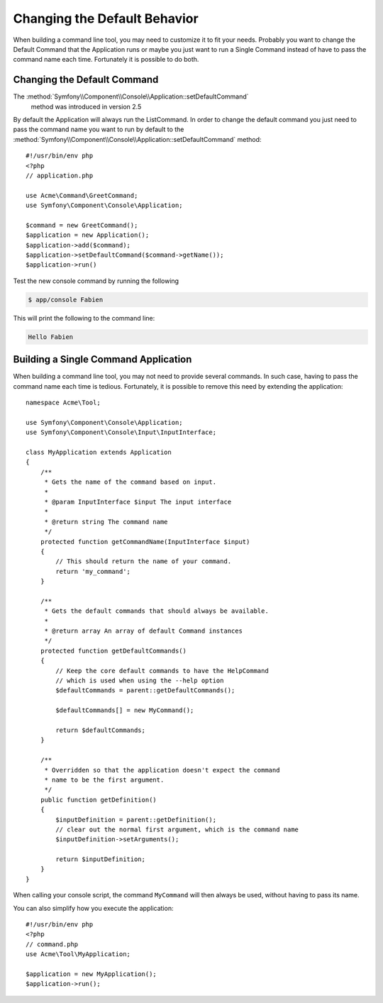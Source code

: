 .. index::
   single: Console; Changing the Default Behavior

Changing the Default Behavior
=============================

When building a command line tool, you may need to customize it to fit your needs.
Probably you want to change the Default Command that the Application runs or
maybe you just want to run a Single Command instead of have to pass the command
name each time. Fortunately it is possible to do both.

Changing the Default Command
----------------------------

.. versionadded:: 2.5,
The :method:`Symfony\\Component\\Console\\Application::setDefaultCommand`
    method was introduced in version 2.5

By default the Application will always run the ListCommand. In order to change
the default command you just need to pass the command name you want to run by
default to the :method:`Symfony\\Component\\Console\\Application::setDefaultCommand`
method::

    #!/usr/bin/env php
    <?php
    // application.php

    use Acme\Command\GreetCommand;
    use Symfony\Component\Console\Application;

    $command = new GreetCommand();
    $application = new Application();
    $application->add($command);
    $application->setDefaultCommand($command->getName());
    $application->run()

Test the new console command by running the following

.. code-block:: bash

    $ app/console Fabien

This will print the following to the command line:

.. code-block:: text

    Hello Fabien

Building a Single Command Application
-------------------------------------

When building a command line tool, you may not need to provide several commands.
In such case, having to pass the command name each time is tedious. Fortunately,
it is possible to remove this need by extending the application::

    namespace Acme\Tool;

    use Symfony\Component\Console\Application;
    use Symfony\Component\Console\Input\InputInterface;

    class MyApplication extends Application
    {
        /**
         * Gets the name of the command based on input.
         *
         * @param InputInterface $input The input interface
         *
         * @return string The command name
         */
        protected function getCommandName(InputInterface $input)
        {
            // This should return the name of your command.
            return 'my_command';
        }

        /**
         * Gets the default commands that should always be available.
         *
         * @return array An array of default Command instances
         */
        protected function getDefaultCommands()
        {
            // Keep the core default commands to have the HelpCommand
            // which is used when using the --help option
            $defaultCommands = parent::getDefaultCommands();

            $defaultCommands[] = new MyCommand();

            return $defaultCommands;
        }

        /**
         * Overridden so that the application doesn't expect the command
         * name to be the first argument.
         */
        public function getDefinition()
        {
            $inputDefinition = parent::getDefinition();
            // clear out the normal first argument, which is the command name
            $inputDefinition->setArguments();

            return $inputDefinition;
        }
    }

When calling your console script, the command ``MyCommand`` will then always
be used, without having to pass its name.

You can also simplify how you execute the application::

    #!/usr/bin/env php
    <?php
    // command.php
    use Acme\Tool\MyApplication;

    $application = new MyApplication();
    $application->run();

